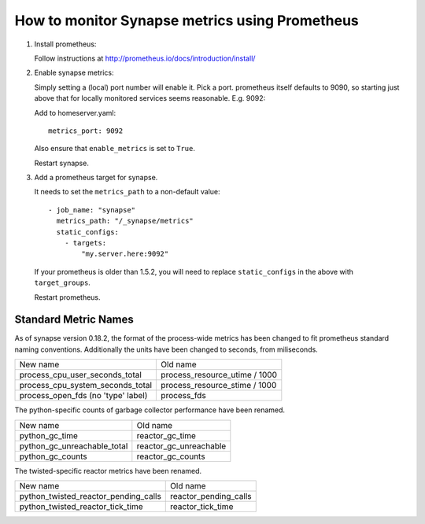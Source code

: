 How to monitor Synapse metrics using Prometheus
===============================================

1. Install prometheus:

   Follow instructions at http://prometheus.io/docs/introduction/install/

2. Enable synapse metrics:

   Simply setting a (local) port number will enable it. Pick a port.
   prometheus itself defaults to 9090, so starting just above that for
   locally monitored services seems reasonable. E.g. 9092:

   Add to homeserver.yaml::

     metrics_port: 9092

   Also ensure that ``enable_metrics`` is set to ``True``.
  
   Restart synapse.

3. Add a prometheus target for synapse.

   It needs to set the ``metrics_path`` to a non-default value::

    - job_name: "synapse"
      metrics_path: "/_synapse/metrics"
      static_configs:
        - targets:
            "my.server.here:9092"

   If your prometheus is older than 1.5.2, you will need to replace 
   ``static_configs`` in the above with ``target_groups``.
   
   Restart prometheus.

Standard Metric Names
---------------------

As of synapse version 0.18.2, the format of the process-wide metrics has been
changed to fit prometheus standard naming conventions. Additionally the units
have been changed to seconds, from miliseconds.

================================== =============================
New name                           Old name
---------------------------------- -----------------------------
process_cpu_user_seconds_total     process_resource_utime / 1000
process_cpu_system_seconds_total   process_resource_stime / 1000
process_open_fds (no 'type' label) process_fds
================================== =============================

The python-specific counts of garbage collector performance have been renamed.

=========================== ======================
New name                    Old name
--------------------------- ----------------------
python_gc_time              reactor_gc_time      
python_gc_unreachable_total reactor_gc_unreachable
python_gc_counts            reactor_gc_counts
=========================== ======================

The twisted-specific reactor metrics have been renamed.

==================================== =====================
New name                             Old name
------------------------------------ ---------------------
python_twisted_reactor_pending_calls reactor_pending_calls
python_twisted_reactor_tick_time     reactor_tick_time
==================================== =====================
